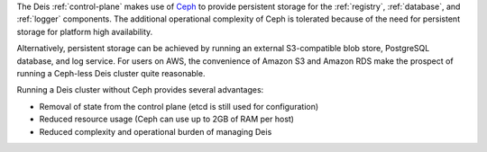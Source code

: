 The Deis :ref:`control-plane` makes use of `Ceph`_ to provide persistent storage for
the :ref:`registry`, :ref:`database`, and :ref:`logger` components. The additional
operational complexity of Ceph is tolerated because of the need for persistent
storage for platform high availability.

Alternatively, persistent storage can be achieved by running an external S3-compatible
blob store, PostgreSQL database, and log service. For users on AWS, the convenience
of Amazon S3 and Amazon RDS make the prospect of running a Ceph-less Deis cluster
quite reasonable.

Running a Deis cluster without Ceph provides several advantages:

* Removal of state from the control plane (etcd is still used for configuration)
* Reduced resource usage (Ceph can use up to 2GB of RAM per host)
* Reduced complexity and operational burden of managing Deis

.. _`Ceph`: http://ceph.com/
